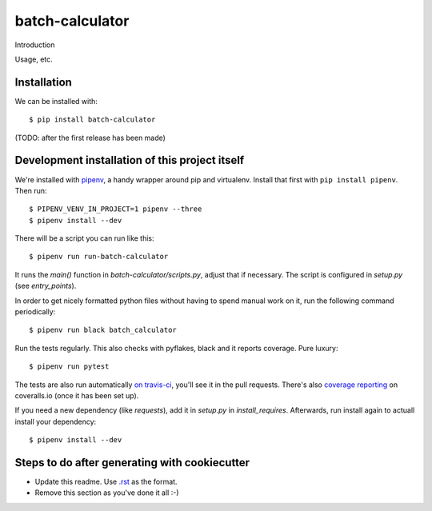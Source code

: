 batch-calculator
==========================================

Introduction

Usage, etc.


Installation
------------

We can be installed with::

  $ pip install batch-calculator

(TODO: after the first release has been made)


Development installation of this project itself
-----------------------------------------------

We're installed with `pipenv <https://docs.pipenv.org/>`_, a handy wrapper
around pip and virtualenv. Install that first with ``pip install
pipenv``. Then run::

  $ PIPENV_VENV_IN_PROJECT=1 pipenv --three
  $ pipenv install --dev

There will be a script you can run like this::

  $ pipenv run run-batch-calculator

It runs the `main()` function in `batch-calculator/scripts.py`,
adjust that if necessary. The script is configured in `setup.py` (see
`entry_points`).

In order to get nicely formatted python files without having to spend manual
work on it, run the following command periodically::

  $ pipenv run black batch_calculator

Run the tests regularly. This also checks with pyflakes, black and it reports
coverage. Pure luxury::

  $ pipenv run pytest

The tests are also run automatically `on travis-ci
<https://travis-ci.com/nens/batch-calculator>`_, you'll see it
in the pull requests. There's also `coverage reporting
<https://coveralls.io/github/nens/batch-calculator>`_ on
coveralls.io (once it has been set up).

If you need a new dependency (like `requests`), add it in `setup.py` in
`install_requires`. Afterwards, run install again to actuall install your
dependency::

  $ pipenv install --dev


Steps to do after generating with cookiecutter
----------------------------------------------

- Update this readme. Use `.rst
  <http://www.sphinx-doc.org/en/stable/rest.html>`_ as the format.

- Remove this section as you've done it all :-)
